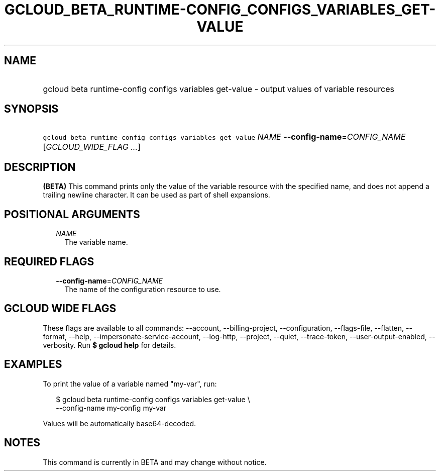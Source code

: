 
.TH "GCLOUD_BETA_RUNTIME\-CONFIG_CONFIGS_VARIABLES_GET\-VALUE" 1



.SH "NAME"
.HP
gcloud beta runtime\-config configs variables get\-value \- output values of variable resources



.SH "SYNOPSIS"
.HP
\f5gcloud beta runtime\-config configs variables get\-value\fR \fINAME\fR \fB\-\-config\-name\fR=\fICONFIG_NAME\fR [\fIGCLOUD_WIDE_FLAG\ ...\fR]



.SH "DESCRIPTION"

\fB(BETA)\fR This command prints only the value of the variable resource with
the specified name, and does not append a trailing newline character. It can be
used as part of shell expansions.



.SH "POSITIONAL ARGUMENTS"

.RS 2m
.TP 2m
\fINAME\fR
The variable name.


.RE
.sp

.SH "REQUIRED FLAGS"

.RS 2m
.TP 2m
\fB\-\-config\-name\fR=\fICONFIG_NAME\fR
The name of the configuration resource to use.


.RE
.sp

.SH "GCLOUD WIDE FLAGS"

These flags are available to all commands: \-\-account, \-\-billing\-project,
\-\-configuration, \-\-flags\-file, \-\-flatten, \-\-format, \-\-help,
\-\-impersonate\-service\-account, \-\-log\-http, \-\-project, \-\-quiet,
\-\-trace\-token, \-\-user\-output\-enabled, \-\-verbosity. Run \fB$ gcloud
help\fR for details.



.SH "EXAMPLES"

To print the value of a variable named "my\-var", run:

.RS 2m
$ gcloud beta runtime\-config configs variables get\-value \e
    \-\-config\-name my\-config my\-var
.RE

Values will be automatically base64\-decoded.



.SH "NOTES"

This command is currently in BETA and may change without notice.

